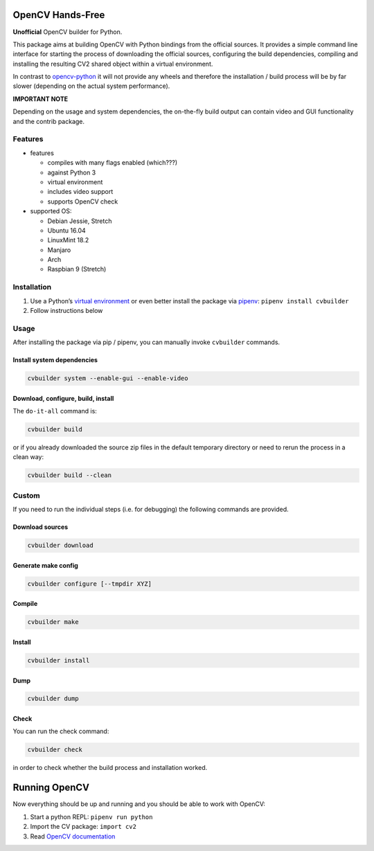 OpenCV Hands-Free
=================

**Unofficial** OpenCV builder for Python.

This package aims at building OpenCV with Python bindings from the
official sources. It provides a simple command line interface for
starting the process of downloading the official sources, configuring
the build dependencies, compiling and installing the resulting CV2
shared object within a virtual environment.

In contrast to
`opencv-python <https://github.com/skvark/opencv-python>`__ it will not
provide any wheels and therefore the installation / build process will
be by far slower (depending on the actual system performance).

**IMPORTANT NOTE**

Depending on the usage and system dependencies, the on-the-fly build
output can contain video and GUI functionality and the contrib package.

Features
--------

-  features

   -  compiles with many flags enabled (which???)
   -  against Python 3
   -  virtual environment
   -  includes video support
   -  supports OpenCV check

-  supported OS:

   -  Debian Jessie, Stretch
   -  Ubuntu 16.04
   -  LinuxMint 18.2
   -  Manjaro
   -  Arch
   -  Raspbian 9 (Stretch)

Installation
------------

1. Use a Python’s `virtual
   environment <https://docs.python.org/3/library/venv.html>`__ or even
   better install the package via `pipenv <https://docs.pipenv.org/>`__:
   ``pipenv install cvbuilder``
2. Follow instructions below

Usage
-----

After installing the package via pip / pipenv, you can manually invoke
``cvbuilder`` commands.

Install system dependencies
~~~~~~~~~~~~~~~~~~~~~~~~~~~

.. code:: bash

    cvbuilder system --enable-gui --enable-video

Download, configure, build, install
~~~~~~~~~~~~~~~~~~~~~~~~~~~~~~~~~~~

The ``do-it-all`` command is:

.. code:: bash

    cvbuilder build

or if you already downloaded the source zip files in the default
temporary directory or need to rerun the process in a clean way:

.. code:: bash

    cvbuilder build --clean

Custom
------

If you need to run the individual steps (i.e. for debugging) the
following commands are provided.

Download sources
~~~~~~~~~~~~~~~~

.. code:: bash

    cvbuilder download

Generate make config
~~~~~~~~~~~~~~~~~~~~

.. code:: bash

    cvbuilder configure [--tmpdir XYZ]

Compile
~~~~~~~

.. code:: bash

    cvbuilder make

Install
~~~~~~~

.. code:: bash

    cvbuilder install

Dump
~~~~

.. code:: bash

    cvbuilder dump

Check
~~~~~

You can run the check command:

.. code:: bash

    cvbuilder check

in order to check whether the build process and installation worked.

Running OpenCV
==============

Now everything should be up and running and you should be able to work
with OpenCV:

1. Start a python REPL: ``pipenv run python``
2. Import the CV package: ``import cv2``
3. Read `OpenCV documentation <http://docs.opencv.org/%3E>`__
